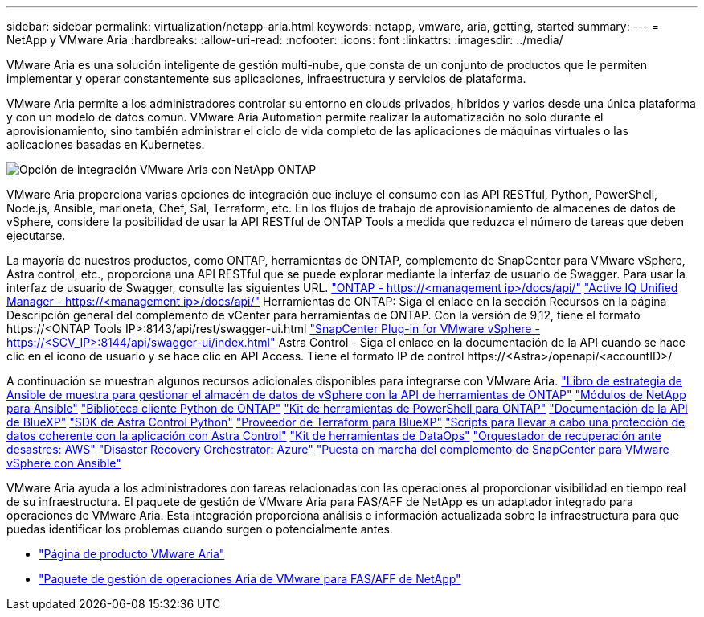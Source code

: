 ---
sidebar: sidebar 
permalink: virtualization/netapp-aria.html 
keywords: netapp, vmware, aria, getting, started 
summary:  
---
= NetApp y VMware Aria
:hardbreaks:
:allow-uri-read: 
:nofooter: 
:icons: font
:linkattrs: 
:imagesdir: ../media/


[role="lead"]
VMware Aria es una solución inteligente de gestión multi-nube, que consta de un conjunto de productos que le permiten implementar y operar constantemente sus aplicaciones, infraestructura y servicios de plataforma.

VMware Aria permite a los administradores controlar su entorno en clouds privados, híbridos y varios desde una única plataforma y con un modelo de datos común. VMware Aria Automation permite realizar la automatización no solo durante el aprovisionamiento, sino también administrar el ciclo de vida completo de las aplicaciones de máquinas virtuales o las aplicaciones basadas en Kubernetes.

image:netapp-aria-image01.png["Opción de integración VMware Aria con NetApp ONTAP"]

VMware Aria proporciona varias opciones de integración que incluye el consumo con las API RESTful, Python, PowerShell, Node.js, Ansible, marioneta, Chef, Sal, Terraform, etc. En los flujos de trabajo de aprovisionamiento de almacenes de datos de vSphere, considere la posibilidad de usar la API RESTful de ONTAP Tools a medida que reduzca el número de tareas que deben ejecutarse.

La mayoría de nuestros productos, como ONTAP, herramientas de ONTAP, complemento de SnapCenter para VMware vSphere, Astra control, etc., proporciona una API RESTful que se puede explorar mediante la interfaz de usuario de Swagger.
Para usar la interfaz de usuario de Swagger, consulte las siguientes URL.
link:https://docs.netapp.com/us-en/ontap-automation/reference/api_reference.html#access-the-ontap-api-documentation-page["ONTAP - ++https://<management ip>/docs/api/++"]
link:https://docs.netapp.com/us-en/active-iq-unified-manager/api-automation/concept_api_url_and_categories.html#accessing-the-online-api-documentation-page["Active IQ Unified Manager - ++https://<management ip>/docs/api/++"]
Herramientas de ONTAP: Siga el enlace en la sección Recursos en la página Descripción general del complemento de vCenter para herramientas de ONTAP. Con la versión de 9,12, tiene el formato ++https://<ONTAP Tools IP>:8143/api/rest/swagger-ui.html++
link:https://docs.netapp.com/us-en/sc-plugin-vmware-vsphere/scpivs44_access_rest_apis_using_the_swagger_api_web_page.html["SnapCenter Plug-in for VMware vSphere - ++https://<SCV_IP>:8144/api/swagger-ui/index.html++"]
Astra Control - Siga el enlace en la documentación de la API cuando se hace clic en el icono de usuario y se hace clic en API Access. Tiene el formato ++IP de control https://<Astra>/openapi/<accountID>/++

A continuación se muestran algunos recursos adicionales disponibles para integrarse con VMware Aria.
link:https://github.com/NetApp-Automation/ONTAP_Tools_Datastore_Management["Libro de estrategia de Ansible de muestra para gestionar el almacén de datos de vSphere con la API de herramientas de ONTAP"]
link:https://galaxy.ansible.com/netapp["Módulos de NetApp para Ansible"]
link:https://pypi.org/project/netapp-ontap/["Biblioteca cliente Python de ONTAP"]
link:https://www.powershellgallery.com/packages/NetApp.ONTAP["Kit de herramientas de PowerShell para ONTAP"]
link:https://services.cloud.netapp.com/developer-hub["Documentación de la API de BlueXP"]
link:https://github.com/NetApp/netapp-astra-toolkits["SDK de Astra Control Python"]
link:https://github.com/NetApp/terraform-provider-netapp-cloudmanager["Proveedor de Terraform para BlueXP"]
link:https://github.com/NetApp/Verda["Scripts para llevar a cabo una protección de datos coherente con la aplicación con Astra Control"]
link:https://github.com/NetApp/netapp-dataops-toolkit["Kit de herramientas de DataOps"]
link:https://github.com/NetApp-Automation/DRO-AWS["Orquestador de recuperación ante desastres: AWS"]
link:https://github.com/NetApp-Automation/DRO-Azure["Disaster Recovery Orchestrator: Azure"]
link:https://github.com/NetApp-Automation/SnapCenter-Plug-in-for-VMware-vSphere["Puesta en marcha del complemento de SnapCenter para VMware vSphere con Ansible"]

VMware Aria ayuda a los administradores con tareas relacionadas con las operaciones al proporcionar visibilidad en tiempo real de su infraestructura. El paquete de gestión de VMware Aria para FAS/AFF de NetApp es un adaptador integrado para operaciones de VMware Aria. Esta integración proporciona análisis e información actualizada sobre la infraestructura para que puedas identificar los problemas cuando surgen o potencialmente antes.

* link:https://www.vmware.com/products/aria.html["Página de producto VMware Aria"]
* link:https://docs.vmware.com/en/VMware-Aria-Operations-for-Integrations/4.2/Management-Pack-for-NetApp-FAS-AFF/GUID-9B9C2353-3975-403A-8803-EBF6CDB62D2C.html["Paquete de gestión de operaciones Aria de VMware para FAS/AFF de NetApp"]

